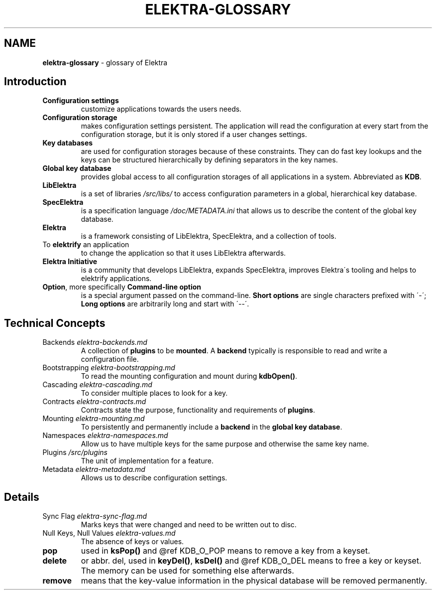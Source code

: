 .\" generated with Ronn/v0.7.3
.\" http://github.com/rtomayko/ronn/tree/0.7.3
.
.TH "ELEKTRA\-GLOSSARY" "7" "January 2019" "" ""
.
.SH "NAME"
\fBelektra\-glossary\fR \- glossary of Elektra
.
.SH "Introduction"
.
.TP
\fBConfiguration settings\fR
customize applications towards the users needs\.
.
.TP
\fBConfiguration storage\fR
makes configuration settings persistent\. The application will read the configuration at every start from the configuration storage, but it is only stored if a user changes settings\.
.
.TP
\fBKey databases\fR
are used for configuration storages because of these constraints\. They can do fast key lookups and the keys can be structured hierarchically by defining separators in the key names\.
.
.TP
\fBGlobal key database\fR
provides global access to all configuration storages of all applications in a system\. Abbreviated as \fBKDB\fR\.
.
.TP
\fBLibElektra\fR
is a set of libraries \fI/src/libs/\fR to access configuration parameters in a global, hierarchical key database\.
.
.TP
\fBSpecElektra\fR
is a specification language \fI/doc/METADATA\.ini\fR that allows us to describe the content of the global key database\.
.
.TP
\fBElektra\fR
is a framework consisting of LibElektra, SpecElektra, and a collection of tools\.
.
.TP
To \fBelektrify\fR an application
to change the application so that it uses LibElektra afterwards\.
.
.TP
\fBElektra Initiative\fR
is a community that develops LibElektra, expands SpecElektra, improves Elektra\'s tooling and helps to elektrify applications\.
.
.TP
\fBOption\fR, more specifically \fBCommand\-line option\fR
is a special argument passed on the command\-line\. \fBShort options\fR are single characters prefixed with \'\-\'; \fBLong options\fR are arbitrarily long and start with \'\-\-\'\.
.
.SH "Technical Concepts"
.
.TP
Backends \fIelektra\-backends\.md\fR
A collection of \fBplugins\fR to be \fBmounted\fR\. A \fBbackend\fR typically is responsible to read and write a configuration file\.
.
.TP
Bootstrapping \fIelektra\-bootstrapping\.md\fR
To read the mounting configuration and mount during \fBkdbOpen()\fR\.
.
.TP
Cascading \fIelektra\-cascading\.md\fR
To consider multiple places to look for a key\.
.
.TP
Contracts \fIelektra\-contracts\.md\fR
Contracts state the purpose, functionality and requirements of \fBplugins\fR\.
.
.TP
Mounting \fIelektra\-mounting\.md\fR
To persistently and permanently include a \fBbackend\fR in the \fBglobal key database\fR\.
.
.TP
Namespaces \fIelektra\-namespaces\.md\fR
Allow us to have multiple keys for the same purpose and otherwise the same key name\.
.
.TP
Plugins \fI/src/plugins\fR
The unit of implementation for a feature\.
.
.TP
Metadata \fIelektra\-metadata\.md\fR
Allows us to describe configuration settings\.
.
.SH "Details"
.
.TP
Sync Flag \fIelektra\-sync\-flag\.md\fR
Marks keys that were changed and need to be written out to disc\.
.
.TP
Null Keys, Null Values \fIelektra\-values\.md\fR
The absence of keys or values\.
.
.TP
\fBpop\fR
used in \fBksPop()\fR and @ref KDB_O_POP means to remove a key from a keyset\.
.
.TP
\fBdelete\fR
or abbr\. del, used in \fBkeyDel()\fR, \fBksDel()\fR and @ref KDB_O_DEL means to free a key or keyset\. The memory can be used for something else afterwards\.
.
.TP
\fBremove\fR
means that the key\-value information in the physical database will be removed permanently\.


